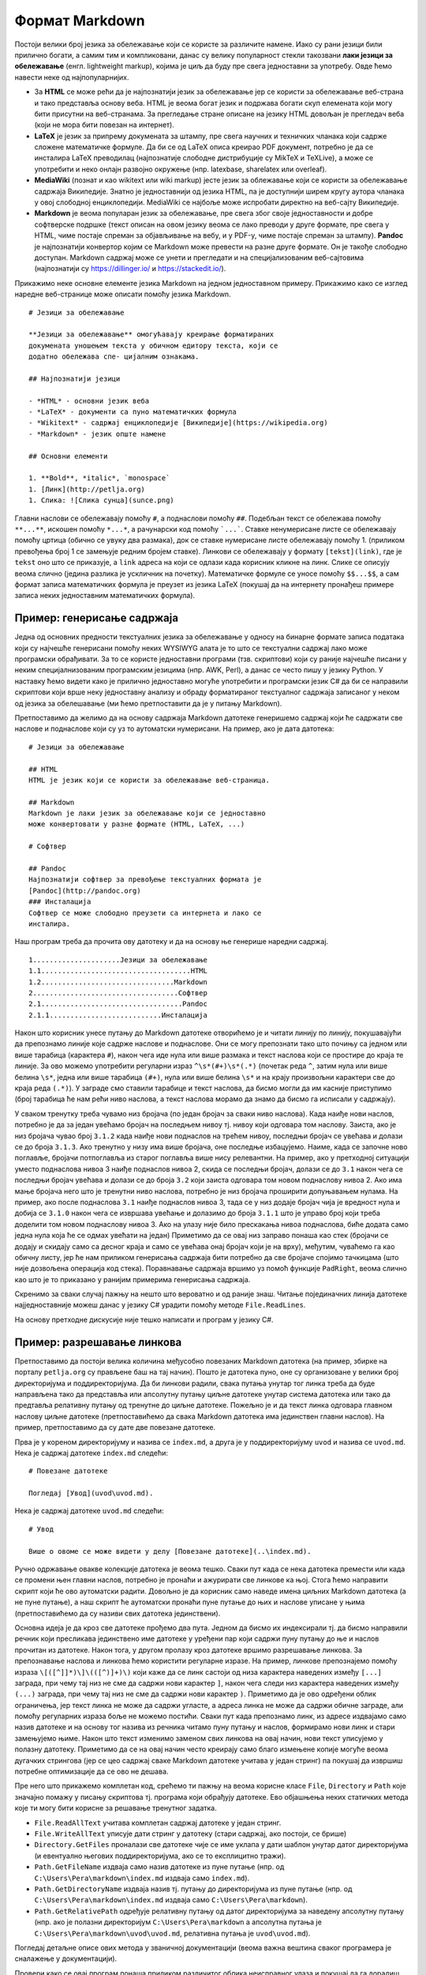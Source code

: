 Формат Markdown
===============

Постоји велики број језика за обележавање који се користе за различите
намене. Иако су рани језици били прилично богати, а самим тим и
компликовани, данас су велику популарност стекли такозвани **лаки
језици за обележавање** (енгл. lightweight markup), којима је циљ да
буду пре свега једноставни за употребу. Овде ћемо навести неке од
најпопуларнијих.

- За **HTML** се може рећи да је најпознатији језик за обележавање јер се
  користи за обележавање веб-страна и тако представља основу
  веба. HTML је веома богат језик и подржава богати скуп елемената
  који могу бити присутни на веб-странама. За прегледање стране
  описане на језику HTML довољан је прегледач веба (који не мора бити
  повезан на интернет).

- **LaTeX** је језик за припрему докумената за штампу, пре свега научних и
  техничких чланака који садрже сложене математичке формуле. Да би се
  од LaTeX описа креирао PDF документ, потребно је да се инсталира
  LaTeX преводилац (најпознатије слободне дистрибуције су MikTeX и
  TeXLive), а може се употребити и неко онлајн развојно окружење
  (нпр. latexbase, sharelatex или overleaf).

- **MediaWiki** (познат и као wikitext или wiki markup) јесте језик за
  облежавање који се користи за обележавање садржаја
  Википедије. Знатно је једноставнији од језика HTML, па је доступнији
  ширем кругу аутора чланака у овој слободној енциклопедији. MediaWiki
  се најбоље може испробати директно на веб-сајту Википедије.


- **Markdown** је веома популаран језик за обележавање, пре свега због
  своје једноставности и добре софтверске подршке (текст описан на
  овом језику веома се лако преводи у друге формате, пре свега у HTML,
  чиме постаје спреман за објављивање на вебу, и у PDF-у, чиме постаје
  спреман за штампу). **Pandoc** је најпознатији конвертор којим се
  Markdown може превести на разне друге формате. Он је такође слободно
  доступан. Markdown садржај може се унети и прегледати и на
  специјализованим веб-сајтовима (најпознатији су
  https://dillinger.io/ и https://stackedit.io/).

Прикажимо неке основне елементе језика Markdown на једном једноставном
примеру. Прикажимо како се изглед наредне веб-странице може описати
помоћу језика Markdown.

.. image:: ../../_images/3_tekstualni/markdown.png
   :align: center
   :width: 400px

::

   # Језици за обележавање

   **Језици за обележавање** омогућавају креирање форматираних
   докумената уношењем текста у обичном едитору текста, који се
   додатно обележава спе- цијалним ознакама.
   
   ## Најпознатији језици

   - *HTML* - основни језик веба
   - *LaTeX* - документи са пуно математичких формула
   - *Wikitext* - садржај енциклопедије [Википедије](https://wikipedia.org)
   - *Markdown* - језик опште намене
     
   ## Основни елементи
   
   1. **Bold**, *italic*, `monospace`
   1. [Линк](http://petlja.org)
   1. Слика: ![Слика сунца](sunce.png)   
      

      
Главни наслови се обележавају помоћу ``#``, а поднаслови помоћу
``##``. Подебљан текст се обележава помоћу ``**...**``, искошен помоћу
``*...*``, а рачунарски код помоћу ```...```. Ставке ненумерисане
листе се обележавају помоћу цртица (обично се увуку два размака), док
се ставке нумерисане листе обележавају помоћу 1. (приликом превођења
број 1 се замењује редним бројем ставке). Линкови се обележавају у
формату ``[tekst](link)``, где је ``tekst`` оно што се приказује, а
``link`` адреса на који се одлази када корисник кликне на линк. Слике
се описују веома слично (једина разлика је ускличник на почетку).
Математичке формуле се уносе помоћу ``$$...$$``, а сам формат записа
математичких формула је преузет из језика LaTeX (покушај да на
интернету пронађеш примере записа неких једноставним математичких
формула).

Пример: генерисање садржаја
---------------------------

Једна од основних предности текстуалних језика за обележавање у односу
на бинарне формате записа података који су најчешће генерисани помоћу
неких WYSIWYG алата је то што се текстуални садржај лако може
програмски обрађивати. За то се користе једноставни програми
(тзв. скриптови) који су раније најчешће писани у неким
специјалнизованим програмским језицима (нпр. AWK, Perl), а данас се
често пишу у језику Python. У наставку ћемо видети како је прилично
једноставно могуће употребити и програмски језик C# да би се направили
скриптови који врше неку једноставну анализу и обраду форматираног
текстуалног садржаја записаног у неком од језика за обелешавање (ми
ћемо претпоставити да је у питању Markdown).

Претпоставимо да желимо да на основу садржаја Markdown датотеке
генеришемо садржај који ће садржати све наслове и поднаслове који су
уз то аутоматски нумерисани. На пример, ако је дата датотека:

::

   # Језици за обележавање

   ## HTML
   HTML је језик који се користи за обележавање веб-страница.

   ## Markdown
   Markdown је лаки језик за обележавање који се једноставно
   може конвертовати у разне формате (HTML, LaTeX, ...)

   # Софтвер

   ## Pandoc
   Најпознатији софтвер за превођење текстуалних формата је
   [Pandoc](http://pandoc.org)
   ### Инсталација
   Софтвер се може слободно преузети са интернета и лако се
   инсталира.

Наш програм треба да прочита ову датотеку и да на основу ње генерише
наредни садржај.

::

   1.....................Језици за обележавање
   1.1....................................HTML
   1.2................................Markdown
   2...................................Софтвер
   2.1..................................Pandoc
   2.1.1...........................Инсталација

Након што корисник унесе путању до Markdown датотеке отворићемо је и
читати линију по линију, покушавајући да препознамо линије које садрже
наслове и поднаслове. Они се могу препознати тако што почињу са једном
или више тарабица (карактера ``#``), након чега иде нула или више
размака и текст наслова који се простире до краја те линије. За ово
можемо употребити регуларни израз ``^\s*(#+)\s*(.*)`` (почетак реда
``^``, затим нула или више белина ``\s*``, једна или више тарабица
``(#+)``, нула или више белина ``\s*`` и на крају произвољни карактери
све до краја реда ``(.*)``). У заграде смо ставили тарабице и текст
наслова, да бисмо могли да им касније приступимо (број тарабица ће нам
рећи ниво наслова, а текст наслова морамо да знамо да бисмо га
исписали у садржају).

У сваком тренутку треба чувамо низ бројача (по један бројач за сваки
ниво наслова). Када наиђе нови наслов, потребно је да за један увећамо
бројач на последњем нивоу тј. нивоу који одговара том наслову. Заиста,
ако је низ бројача чувао број ``3.1.2`` када наиђе нови поднаслов на
трећем нивоу, последњи бројач се увећава и долази се до броја
``3.1.3``. Ако тренутно у низу има више бројача, оне последње
избацујемо. Наиме, када се започне ново поглавље, бројачи потпоглавља
из старог поглавља више нису релевантни. На пример, ако у претходној
ситуацији уместо поднаслова нивоа 3 наиђе поднаслов нивоа 2, скида се
последњи бројач, долази се до ``3.1`` након чега се последњи бројач
увећава и долази се до броја ``3.2`` који заиста одговара том новом
поднаслову нивоа 2. Ако има мање бројача него што је тренутни ниво
наслова, потребно је низ бројача проширити допуњавањем нулама. На
пример, ако после поднаслова ``3.1`` наиђе поднаслов нивоа 3, тада се
у низ додаје бројач чија је вредност нула и добија се ``3.1.0`` након
чега се извршава увећање и долазимо до броја ``3.1.1`` што је управо
број који треба доделити том новом поднаслову нивоа 3. Ако на улазу
није било прескакања нивоа поднаслова, биће додата само једна нула
која ће се одмах увећати на један) Приметимо да се овај низ заправо
понаша као стек (бројачи се додају и скидају само са десног краја и
само се увећава онај бројач који је на врху), међутим, чуваћемо га као
обичну листу, јер ће нам приликом генерисања садржаја бити потребно да
све бројаче спојимо тачкицама (што није дозвољена операција код
стека). Поравнавање садржаја вршимо уз помоћ функције ``PadRight``,
веома слично као што је то приказано у ранијим примерима генерисања
садржаја.

Скренимо за сваки случај пажњу на нешто што вероватно и од раније
знаш. Читање појединачних линија датотеке најједноставније можеш данас
у језику C# урадити помоћу методе ``File.ReadLines``.

На основу претходне дискусије није тешко написати и програм у језику
C#.

.. activecode:: markdown_sadrzaj_kod
    :passivecode: true
    :coach:
    :includesrc: _src/3_tekstualni/md_sadrzaj.cs

Пример: разрешавање линкова
---------------------------

Претпоставимо да постоји велика количина међусобно повезаних Markdown
датотека (на пример, збирке на порталу ``petlja.org`` су прављене баш
на тај начин). Пошто је датотека пуно, оне су организоване у велики
број директоријума и поддиректоријума. Да би линкови радили, свака
путања унутар тог линка треба да буде направљена тако да представља
или апсолутну путању циљне датотеке унутар система датотека или тако
да предтавља релативну путању од тренутне до циљне датотеке. Пожељно
је и да текст линка одговара главном наслову циљне датотеке
(претпоставићемо да свака Markdown датотека има јединствен главни
наслов). На пример, претпоставимо да су дате две повезане датотеке.

Прва је у кореном директоријуму и назива се ``index.md``, а друга је у
поддиректоријуму ``uvod`` и назива се ``uvod.md``. Нека је садржај
датотеке ``index.md`` следећи:

::

   # Повезане датотеке

   Погледај [Увод](uvod\uvod.md).

Нека је садржај датотеке ``uvod.md`` следећи:

::

   # Увод

   Више о овоме се може видети у делу [Повезане датотеке](..\index.md).

Ручно одржавање овакве колекције датотека је веома тешко. Сваки пут
када се нека датотека премести или када се промени њен главни наслов,
потребно је пронаћи и ажурирати све линкове ка њој. Стога ћемо
направити скрипт који ће ово аутоматски радити. Довољно је да корисник
само наведе имена циљних Markdown датотека (а не пуне путање), а наш
скрипт ће аутоматски пронаћи пуне путање до њих и наслове уписане у
њима (претпоставићемо да су називи свих датотека јединствени).

Основна идеја је да кроз све датотеке прођемо два пута. Једном да
бисмо их индексирали тј. да бисмо направили речник који пресликава
јединствено име датотеке у уређени пар који садржи пуну путању до ње и
наслов прочитан из датотеке. Након тога, у другом пролазу кроз
датотеке вршимо разрешавање линкова. За препознавање наслова и линкова
ћемо користити регуларне изразе. На пример, линкове препознајемо
помоћу израза ``\[([^]]*)\]\(([^)]+)\)`` који каже да се линк састоји
од низа карактера наведених између ``[...]`` заграда, при чему тај низ
не сме да садржи нови карактер ``]``, након чега следи низ карактера
наведених између ``(...)`` заграда, при чему тај низ не сме да садржи
нови карактер ``)``. Приметимо да је ово одређени облик ограничења,
јер текст линка не може да садржи угласте, а адреса линка не може да
садржи обичне заграде, али помоћу регуларних израза боље не можемо
постићи. Сваки пут када препознамо линк, из адресе издвајамо само
назив датотеке и на основу тог назива из речника читамо пуну путању и
наслов, формирамо нови линк и стари замењујемо њиме. Након што текст
изменимо заменом свих линкова на овај начин, нови текст уписујемо у
полазну датотеку. Приметимо да се на овај начин често креирају само
благо измењене копије могуће веома дугачких стрингова (јер се цео
садржај сваке Markdown датотеке учитава у један стринг) па покушај да
извршиш потребне оптимизације да се ово не дешава.

Пре него што прикажемо комплетан код, срећемо ти пажњу на веома
корисне класе ``File``, ``Directory`` и ``Path`` које значајно помажу
у писању скриптова тј. програма који обрађују датотеке. Ево објашњења
неких статичких метода које ти могу бити корисне за решавање тренутног
задатка.

- ``File.ReadAllText`` учитава комплетан садржај датотеке у један
  стринг.
- ``File.WriteAllText`` уписује дати стринг у датотеку (стари садржај,
  ако постоји, се брише)
- ``Directory.GetFiles`` проналази све датотеке чије се име уклапа у
  дати шаблон унутар датог директоријума (и евентуално његових
  поддиректоријума, ако се то експлицитно тражи).
- ``Path.GetFileName`` издваја само назив датотеке из пуне путање
  (нпр. од ``C:\Users\Pera\markdown\index.md`` издваја само ``index.md``).
- ``Path.GetDirectoryName`` издваја назив тј. путању до директоријума
  из пуне путање (нпр. од ``C:\Users\Pera\markdown\index.md`` издваја само
  ``C:\Users\Pera\markdown``).
- ``Path.GetRelativePath`` одређује релативну путању од датог
  директоријума за наведену апсолутну путању (нпр. ако је полазни
  директоријум ``C:\Users\Pera\markdown`` а апсолутна путања је
  ``C:\Users\Pera\markdown\uvod\uvod.md``, релативна путања је
  ``uvod\uvod.md``).

Погледај детаљне описе ових метода у званичној документацији (веома
важна вештина сваког програмера је сналажење у документацији).


.. activecode:: markdown_linkovi_kod
    :passivecode: true
    :coach:
    :includesrc: _src/3_tekstualni/md_linkovi.cs

Провери како се овај програм понаша приликом различитог облика
неисправног улаза и покушај да га дорадиш тако да буде користан и у
тим ситуацијама (ако ништа друго, оно бар да пријављује грешке и
упозорења).
